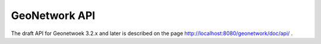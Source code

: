 .. _geonetwork-api:

GeoNetwork API
##############

The draft API for Geonetwoek 3.2.x and later is described on the page http://localhost:8080/geonetwork/doc/api/ .
